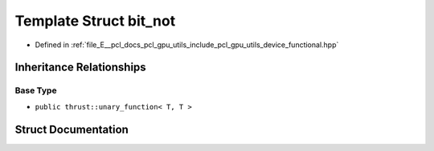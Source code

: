 .. _exhale_struct_structpcl_1_1device_1_1bit__not:

Template Struct bit_not
=======================

- Defined in :ref:`file_E__pcl_docs_pcl_gpu_utils_include_pcl_gpu_utils_device_functional.hpp`


Inheritance Relationships
-------------------------

Base Type
*********

- ``public thrust::unary_function< T, T >``


Struct Documentation
--------------------


.. doxygenstruct:: pcl::device::bit_not
   :members:
   :protected-members:
   :undoc-members: